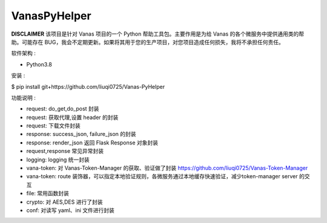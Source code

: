 VanasPyHelper
======

**DISCLAIMER** 该项目是针对 Vanas 项目的一个 Python 帮助工具包。主要作用是为给 Vanas 的各个微服务中提供通用类的帮助。可能存在 BUG，我会不定期更新。如果将其用于您的生产项目，对您项目造成任何损失，我将不承担任何责任。


软件架构 :

- Python3.8

安装 :

$ pip install git+https://github.com/liuqi0725/Vanas-PyHelper


功能说明 :

- request: do_get,do_post 封装
- request: 获取代理,设置 header 的封装
- request: 下载文件封装
- response: success_json, failure_json 的封装
- response: render_json 返回 Flask Response 对象封装
- request,response 常见异常封装
- logging: logging 统一封装
- vana-token: 对 Vanas-Token-Manager 的获取、验证做了封装 https://github.com/liuqi0725/Vanas-Token-Manager
- vana-token: route 装饰器，可以指定本地验证规则，各微服务通过本地缓存快速验证，减少token-manager server 的交互
- file: 常用函数封装
- crypto: 对 AES,DES 进行了封装
- conf: 对读写 yaml、ini 文件进行封装
